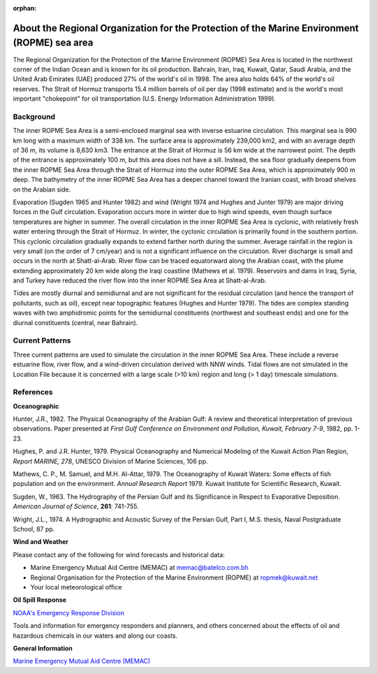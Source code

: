 :orphan:

.. keywords
   ROPME, Indian, location

.. _ropme_sea_area_tech:

About the Regional Organization for the Protection of the Marine Environment (ROPME) sea area
^^^^^^^^^^^^^^^^^^^^^^^^^^^^^^^^^^^^^^^^^^^^^^^^^^^^^^^^^^^^^^^^^^^^^^^^^^^^^^^^^^^^^^^^^^^^^^^

The Regional Organization for the Protection of the Marine Environment (ROPME) Sea Area is located in the northwest corner of the Indian Ocean and is known for its oil production. Bahrain, Iran, Iraq, Kuwait, Qatar, Saudi Arabia, and the United Arab Emirates (UAE) produced 27% of the world's oil in 1998. The area also holds 64% of the world's oil reserves. The Strait of Hormuz transports 15.4 million barrels of oil per day (1998 estimate) and is the world's most important "chokepoint" for oil transportation (U.S. Energy Information Administration 1999).


Background
==================================

The inner ROPME Sea Area is a semi-enclosed marginal sea with inverse estuarine circulation. This marginal sea is 990 km long with a maximum width of 338 km. The surface area is approximately 239,000 km2, and with an average depth of 36 m, its volume is 8,630 km3. The entrance at the Strait of Hormuz is 56 km wide at the narrowest point. The depth of the entrance is approximately 100 m, but this area does not have a sill. Instead, the sea floor gradually deepens from the inner ROPME Sea Area through the Strait of Hormuz into the outer ROPME Sea Area, which is approximately 900 m deep. The bathymetry of the inner ROPME Sea Area has a deeper channel toward the Iranian coast, with broad shelves on the Arabian side.

Evaporation (Sugden 1965 and Hunter 1982) and wind (Wright 1974 and Hughes and Junter 1979) are major driving forces in the Gulf circulation. Evaporation occurs more in winter due to high wind speeds, even though surface temperatures are higher in summer. The overall circulation in the inner ROPME Sea Area is cyclonic, with relatively fresh water entering through the Strait of Hormuz. In winter, the cyclonic circulation is primarily found in the southern portion. This cyclonic circulation gradually expands to extend farther north during the summer. Average rainfall in the region is very small (on the order of 7 cm/year) and is not a significant influence on the circulation. River discharge is small and occurs in the north at Shatt-al-Arab. River flow can be traced equatorward along the Arabian coast, with the plume extending approximately 20 km wide along the Iraqi coastline (Mathews et al. 1979). Reservoirs and dams in Iraq, Syria, and Turkey have reduced the river flow into the inner ROPME Sea Area at Shatt-al-Arab.

Tides are mostly diurnal and semidiurnal and are not significant for the residual circulation (and hence the transport of pollutants, such as oil), except near topographic features (Hughes and Hunter 1979). The tides are complex standing waves with two amphidromic points for the semidiurnal constituents (northwest and southeast ends) and one for the diurnal constituents (central, near Bahrain).


Current Patterns
====================================================

Three current patterns are used to simulate the circulation in the inner ROPME Sea Area. These include a reverse estuarine flow, river flow, and a wind-driven circulation derived with NNW winds. Tidal flows are not simulated in the Location File because it is concerned with a large scale (>10 km) region and long (> 1 day) timescale simulations.



References
==============================================


**Oceanographic**

Hunter, J.R., 1982. The Physical Oceanography of the Arabian Gulf: A review and theoretical interpretation of previous observations. Paper presented at *First Gulf Conference on Environment and Pollution, Kuwait, February 7-9*, 1982, pp. 1-23.

Hughes, P. and J.R. Hunter, 1979. Physical Oceanography and Numerical Modeling of the Kuwait Action Plan Region, *Report MARINE, 278*, UNESCO Division of Marine Sciences, 106 pp.

Mathews, C. P., M. Samuel, and M.H. Al-Attar, 1979. The Oceanography of Kuwait Waters: Some effects of fish population and on the environment. *Annual Research Report* 1979. Kuwait Institute for Scientific Research, Kuwait.

Sugden, W., 1963. The Hydrography of the Persian Gulf and its Significance in Respect to Evaporative Deposition. *American Journal of Science*, **261**: 741-755.

Wright, J.L., 1974. A Hydrographic and Acoustic Survey of the Persian Gulf, Part I, M.S. thesis, Naval Postgraduate School, 87 pp.

**Wind and Weather**

Please contact any of the following for wind forecasts and historical data:

* Marine Emergency Mutual Aid Centre (MEMAC) at memac@batelco.com.bh

* Regional Organisation for the Protection of the Marine Environment (ROPME) at ropmek@kuwait.net

* Your local meteorological office


**Oil Spill Response**

.. _NOAA's Emergency Response Division: http://response.restoration.noaa.gov

`NOAA's Emergency Response Division`_

Tools and information for emergency responders and planners, and others concerned about the effects of oil and hazardous chemicals in our waters and along our coasts.

**General Information**


.. _Marine Emergency Mutual Aid Centre (MEMAC): http://www.memac-rsa.org/

`Marine Emergency Mutual Aid Centre (MEMAC)`_
